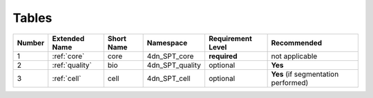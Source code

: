 .. _table-reference-label:
Tables
------

.. list-table::
  :header-rows: 1

  * - Number
    - Extended Name
    - Short Name
    - Namespace
    - Requirement Level
    - Recommended
  * - 1
    - :ref:`core`
    - core
    - 4dn_SPT_core
    - **required**
    - not applicable
  * - 2
    - :ref:`quality`
    - bio
    - 4dn_SPT_quality
    - optional
    - **Yes**
  * - 3   
    - :ref:`cell`
    - cell
    - 4dn_SPT_cell
    - optional
    - **Yes** (if segmentation performed)
  